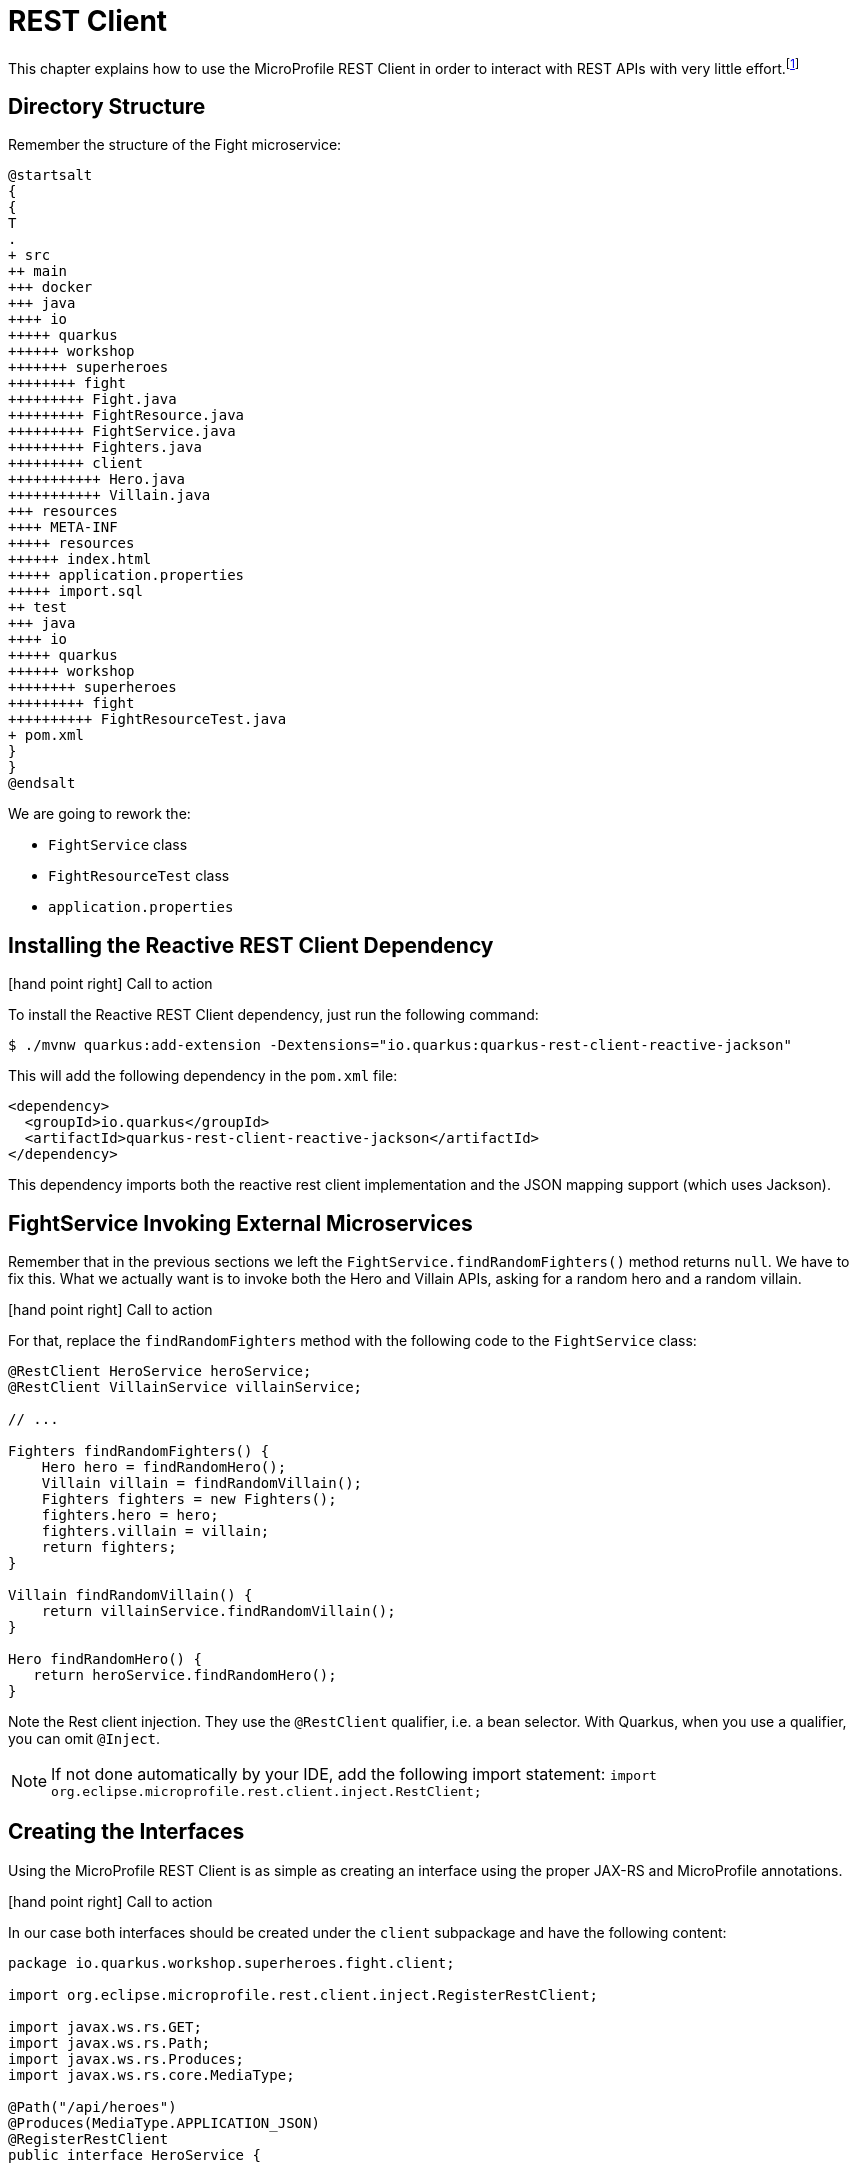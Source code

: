 [[fault-tolerance-rest-client]]
= REST Client

This chapter explains how to use the MicroProfile REST Client in order to interact with REST APIs with very little effort.footnote:[MicroProfile REST Client https://github.com/eclipse/microprofile-rest-client]

== Directory Structure

Remember the structure of the Fight microservice:

[plantuml]
----
@startsalt
{
{
T
.
+ src
++ main
+++ docker
+++ java
++++ io
+++++ quarkus
++++++ workshop
+++++++ superheroes
++++++++ fight
+++++++++ Fight.java
+++++++++ FightResource.java
+++++++++ FightService.java
+++++++++ Fighters.java
+++++++++ client
+++++++++++ Hero.java
+++++++++++ Villain.java
+++ resources
++++ META-INF
+++++ resources
++++++ index.html
+++++ application.properties
+++++ import.sql
++ test
+++ java
++++ io
+++++ quarkus
++++++ workshop
++++++++ superheroes
+++++++++ fight
++++++++++ FightResourceTest.java
+ pom.xml
}
}
@endsalt
----

We are going to rework the:

* `FightService` class
* `FightResourceTest` class
* `application.properties`

== Installing the Reactive REST Client Dependency

icon:hand-point-right[role="red", size=2x] [red big]#Call to action#

To install the Reactive REST Client dependency, just run the following command:

[source,shell]
----
$ ./mvnw quarkus:add-extension -Dextensions="io.quarkus:quarkus-rest-client-reactive-jackson"
----

This will add the following dependency in the `pom.xml` file:

[source,xml,indent=0]
----
<dependency>
  <groupId>io.quarkus</groupId>
  <artifactId>quarkus-rest-client-reactive-jackson</artifactId>
</dependency>
----

This dependency imports both the reactive rest client implementation and the JSON mapping support (which uses Jackson).

== FightService Invoking External Microservices

Remember that in the previous sections we left the `FightService.findRandomFighters()` method returns `null`.
We have to fix this.
What we actually want is to invoke both the Hero and Villain APIs, asking for a random hero and a random villain.

icon:hand-point-right[role="red", size=2x] [red big]#Call to action#

For that, replace the `findRandomFighters` method with the following code to the `FightService` class:

[source, java, indent=0]
----
@RestClient HeroService heroService;
@RestClient VillainService villainService;

// ...

Fighters findRandomFighters() {
    Hero hero = findRandomHero();
    Villain villain = findRandomVillain();
    Fighters fighters = new Fighters();
    fighters.hero = hero;
    fighters.villain = villain;
    return fighters;
}

Villain findRandomVillain() {
    return villainService.findRandomVillain();
}

Hero findRandomHero() {
   return heroService.findRandomHero();
}


----

Note the Rest client injection.
They use the `@RestClient` qualifier, i.e. a bean selector.
With Quarkus, when you use a qualifier, you can omit `@Inject`.

[NOTE]
--
If not done automatically by your IDE, add the following import statement: `import org.eclipse.microprofile.rest.client.inject.RestClient;`
--

== Creating the Interfaces

Using the MicroProfile REST Client is as simple as creating an interface using the proper JAX-RS and MicroProfile annotations.

icon:hand-point-right[role="red", size=2x] [red big]#Call to action#

In our case both interfaces should be created under the `client` subpackage and have the following content:

[source, java]
----
package io.quarkus.workshop.superheroes.fight.client;

import org.eclipse.microprofile.rest.client.inject.RegisterRestClient;

import javax.ws.rs.GET;
import javax.ws.rs.Path;
import javax.ws.rs.Produces;
import javax.ws.rs.core.MediaType;

@Path("/api/heroes")
@Produces(MediaType.APPLICATION_JSON)
@RegisterRestClient
public interface HeroService {

    @GET
    @Path("/random")
    Hero findRandomHero();
}
----

The `findRandomHero` method gives our code the ability to query a random hero from the Hero REST API.
The client will handle all the networking and marshalling leaving our code clean of such technical details.

The purpose of the annotations in the code above is the following:

* `@RegisterRestClient` allows Quarkus to know that this interface is meant to be available for CDI injection as a REST Client
* `@Path` and `@GET` are the standard JAX-RS annotations used to define how to access the service
* `@Produces` defines the expected content-type

The `VillainService` is very similar and looks like this:

[source, java]
----
package io.quarkus.workshop.superheroes.fight.client;

import org.eclipse.microprofile.rest.client.inject.RegisterRestClient;

import javax.ws.rs.GET;
import javax.ws.rs.Path;
import javax.ws.rs.Produces;
import javax.ws.rs.core.MediaType;

@Path("/api/villains")
@Produces(MediaType.APPLICATION_JSON)
@RegisterRestClient
public interface VillainService {

    @GET
    @Path("/random")
    Villain findRandomVillain();
}
----

icon:hand-point-right[role="red", size=2x] [red big]#Call to action#

Once created, go back to the `FightService` class and add the following import statements:

[source]
--
import io.quarkus.workshop.superheroes.fight.client.HeroService;
import io.quarkus.workshop.superheroes.fight.client.VillainService;
--

== Configuring REST Client Invocation

icon:hand-point-right[role="red", size=2x] [red big]#Call to action#

In order to determine the base URL to which REST calls will be made, the REST Client uses configuration from `application.properties`.
The name of the property needs to follow a certain convention which is best displayed in the following code:

[source,properties]
----
io.quarkus.workshop.superheroes.fight.client.HeroService/mp-rest/url=http://localhost:8083
io.quarkus.workshop.superheroes.fight.client.HeroService/mp-rest/scope=javax.inject.Singleton
io.quarkus.workshop.superheroes.fight.client.VillainService/mp-rest/url=http://localhost:8084
io.quarkus.workshop.superheroes.fight.client.VillainService/mp-rest/scope=javax.inject.Singleton
----

Having this configuration means that all requests performed using `HeroService` will use http://localhost:8083 as the base URL.
Using this configuration, calling the `findRandomHero` method of `HeroService` would result in an HTTP GET request being made to http://localhost:8083/api/heroes/random.

Having this configuration means that the default scope of `HeroService` will be `@Singleton`.
Supported scope values are `@Singleton`, `@Dependent`, `@ApplicationScoped` and `@RequestScoped`.
The default scope is `@Dependent`.
The default scope can also be defined on the interface.

Now, go back in the UI and refresh, you should see some pictures!

== Updating the Test with Mock Support

But, now we have another problem.
To run the tests of the Fight API we need the Hero and Villain REST APIs to be up and running.
To avoid this, we need to Mock the `HeroService` and `VillainService` interfaces.

Quarkus supports the use of mock objects using the CDI `@Alternative` mechanism.footnote:[Alternatives https://docs.jboss.org/weld/reference/latest/en-US/html/beanscdi.html#_alternatives]

icon:hand-point-right[role="red", size=2x] [red big]#Call to action#

To use this simply override the bean you wish to mock with a class in the `src/test/java` directory, and put the `@Alternative` and `@Priority(1)` annotations on the bean.
Alternatively, a convenient `io.quarkus.test.Mock` stereotype annotation could be used.
This built-in stereotype declares `@Alternative`, `@Priority(1)` and `@Dependent`.
So, to mock the `HeroService` interface we just need to implement the following `MockHeroService` class:

[source, java]
----
package io.quarkus.workshop.superheroes.fight;

import io.quarkus.test.Mock;
import io.quarkus.workshop.superheroes.fight.client.Hero;
import io.quarkus.workshop.superheroes.fight.client.HeroService;
import org.eclipse.microprofile.rest.client.inject.RestClient;

import javax.enterprise.context.ApplicationScoped;

@Mock
@ApplicationScoped
@RestClient
public class MockHeroService implements HeroService {

    public static final String DEFAULT_HERO_NAME = "Super Baguette";
    public static final String DEFAULT_HERO_PICTURE = "super_baguette.png";
    public static final String DEFAULT_HERO_POWERS = "eats baguette really quickly";
    public static final int DEFAULT_HERO_LEVEL = 42;

    @Override
    public Hero findRandomHero() {
        Hero hero = new Hero();
        hero.name = DEFAULT_HERO_NAME;
        hero.picture = DEFAULT_HERO_PICTURE;
        hero.powers = DEFAULT_HERO_POWERS;
        hero.level = DEFAULT_HERO_LEVEL;
        return hero;
    }
}
----

icon:hand-point-right[role="red", size=2x] [red big]#Call to action#

Do the same for the `MockVillainService`:

[source, java]
----
package io.quarkus.workshop.superheroes.fight;

import io.quarkus.test.Mock;
import io.quarkus.workshop.superheroes.fight.client.Villain;
import io.quarkus.workshop.superheroes.fight.client.VillainService;
import org.eclipse.microprofile.rest.client.inject.RestClient;

import javax.enterprise.context.ApplicationScoped;

@Mock
@ApplicationScoped
@RestClient
public class MockVillainService implements VillainService {

    public static final String DEFAULT_VILLAIN_NAME = "Super Chocolatine";
    public static final String DEFAULT_VILLAIN_PICTURE = "super_chocolatine.png";
    public static final String DEFAULT_VILLAIN_POWERS = "does not eat pain au chocolat";
    public static final int DEFAULT_VILLAIN_LEVEL = 42;

    @Override
    public Villain findRandomVillain() {
        Villain villain = new Villain();
        villain.name = DEFAULT_VILLAIN_NAME;
        villain.picture = DEFAULT_VILLAIN_PICTURE;
        villain.powers = DEFAULT_VILLAIN_POWERS;
        villain.level = DEFAULT_VILLAIN_LEVEL;
        return villain;
    }
}
----

icon:hand-point-right[role="red", size=2x] [red big]#Call to action#

Finally, edit the `FightResourceTest` and add the following method:

[source, java]
--
//....
@Test
void shouldGetRandomFighters() {
    given()
        .when().get("/api/fights/randomfighters")
        .then()
        .statusCode(OK.getStatusCode())
        .header(CONTENT_TYPE, APPLICATION_JSON)
        .body("hero.name", Is.is(MockHeroService.DEFAULT_HERO_NAME))
        .body("hero.picture", Is.is(MockHeroService.DEFAULT_HERO_PICTURE))
        .body("hero.level", Is.is(MockHeroService.DEFAULT_HERO_LEVEL))
        .body("villain.name", Is.is(MockVillainService.DEFAULT_VILLAIN_NAME))
        .body("villain.picture", Is.is(MockVillainService.DEFAULT_VILLAIN_PICTURE))
        .body("villain.level", Is.is(MockVillainService.DEFAULT_VILLAIN_LEVEL));
}
--

[NOTE]
====
You would need the following import statements:
```
import io.quarkus.workshop.superheroes.fight.MockHeroService;
import io.quarkus.workshop.superheroes.fight.MockVillainService;
```
====

Now, run the test form the dev mode, or from your IDE.
You can shutdown the hero and villain services to verify that the tests still pass.

Don't forger to restart them before going further.
